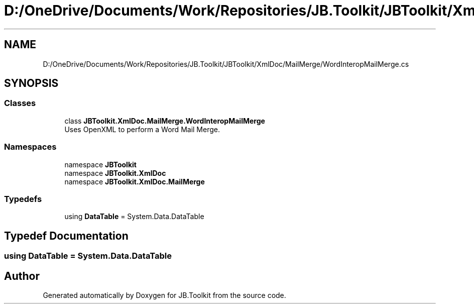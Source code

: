 .TH "D:/OneDrive/Documents/Work/Repositories/JB.Toolkit/JBToolkit/XmlDoc/MailMerge/WordInteropMailMerge.cs" 3 "Mon Aug 31 2020" "JB.Toolkit" \" -*- nroff -*-
.ad l
.nh
.SH NAME
D:/OneDrive/Documents/Work/Repositories/JB.Toolkit/JBToolkit/XmlDoc/MailMerge/WordInteropMailMerge.cs
.SH SYNOPSIS
.br
.PP
.SS "Classes"

.in +1c
.ti -1c
.RI "class \fBJBToolkit\&.XmlDoc\&.MailMerge\&.WordInteropMailMerge\fP"
.br
.RI "Uses OpenXML to perform a Word Mail Merge\&. "
.in -1c
.SS "Namespaces"

.in +1c
.ti -1c
.RI "namespace \fBJBToolkit\fP"
.br
.ti -1c
.RI "namespace \fBJBToolkit\&.XmlDoc\fP"
.br
.ti -1c
.RI "namespace \fBJBToolkit\&.XmlDoc\&.MailMerge\fP"
.br
.in -1c
.SS "Typedefs"

.in +1c
.ti -1c
.RI "using \fBDataTable\fP = System\&.Data\&.DataTable"
.br
.in -1c
.SH "Typedef Documentation"
.PP 
.SS "using \fBDataTable\fP =  System\&.Data\&.DataTable"

.SH "Author"
.PP 
Generated automatically by Doxygen for JB\&.Toolkit from the source code\&.
